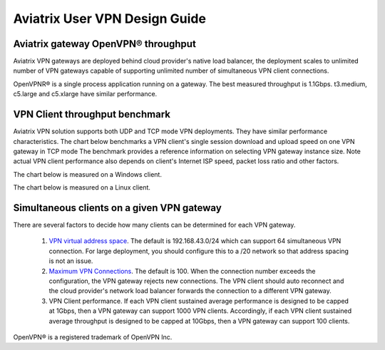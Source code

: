 ﻿.. meta::
   :description: OpenVPN® FAQ
   :keywords: Aviatrix OpenVPN, Client VPN, OpenVPN, SAML client, Remote User VPN

=========================================
Aviatrix User VPN Design Guide
=========================================

Aviatrix gateway OpenVPN® throughput
--------------------------------------------------------

Aviatrix VPN gateways are deployed behind cloud provider's native load balancer, the deployment
scales to unlimited number of VPN gateways capable of supporting unlimited number of 
simultaneous VPN client connections. 

OpenVPNR® is a single process application running on a gateway. The best measured throughput is 1.1Gbps. t3.medium, c5.large and
c5.xlarge have similar performance.  

VPN Client throughput benchmark
----------------------------------------------------------------

Aviatrix VPN solution supports both UDP and TCP mode VPN deployments. They have similar performance
characteristics. The chart below benchmarks a VPN client's single session download and upload speed 
on one VPN gateway in TCP mode 
The benchmark provides a reference information on selecting VPN gateway instance size. 
Note actual VPN client performance also depends on client's Internet ISP speed, packet loss ratio
and other factors.

The chart below is measured on a Windows client. 

|windows_client|

The chart below is measured on a Linux client. 

|linux_client|

Simultaneous clients on a given VPN gateway
------------------------------------------------------------------------------

There are several factors to decide how many clients can be determined for each VPN gateway. 

 1. `VPN virtual address space <https://docs.aviatrix.com/HowTos/gateway.html#vpn-cidr-block>`_. The default is 192.168.43.0/24 which can support 64 simultaneous VPN connection. For large deployment, you should configure this to a /20 network so that address spacing is not an issue. 
 #. `Maximum VPN Connections <https://docs.aviatrix.com/HowTos/gateway.html#max-connections>`_. The default is 100. When the connection number exceeds the configuration, the VPN gateway rejects new connections. The VPN client should auto reconnect and the cloud provider's network load balancer forwards the connection to a different VPN gateway. 
 #. VPN Client performance. If each VPN client sustained average performance is designed to be capped at 1Gbps, then a VPN gateway can support 1000 VPN clients. Accordingly, if each VPN client sustained average throughput is designed to be capped at 10Gbps, then a VPN gateway can support 100 clients. 


   
OpenVPN® is a registered trademark of OpenVPN Inc.

.. |image1| image:: FAQ_media/image1.png
.. |imageIdleTimeout| image:: FAQ_media/idle_timeout.png
.. |imageClientLog| image:: FAQ_media/aviatrix_client_get_log.png
.. |imageRenegotiationInterval| image:: FAQ_media/renegotiation_interval.png

.. |full_tunnel| image:: FAQ_media/full_tunnel.png
   :scale: 30%

.. |profile_config| image:: FAQ_media/profile_config.png
   :scale: 30%

.. |assign_user_to_profile| image:: FAQ_media/assign_user_to_profile.png
   :scale: 30%

.. |windows_client| image:: openvpn_faq_media/windows_client.png
   :scale: 30%

.. |linux_client| image:: openvpn_faq_media/linux_client.png
   :scale: 30%
.. disqus::
